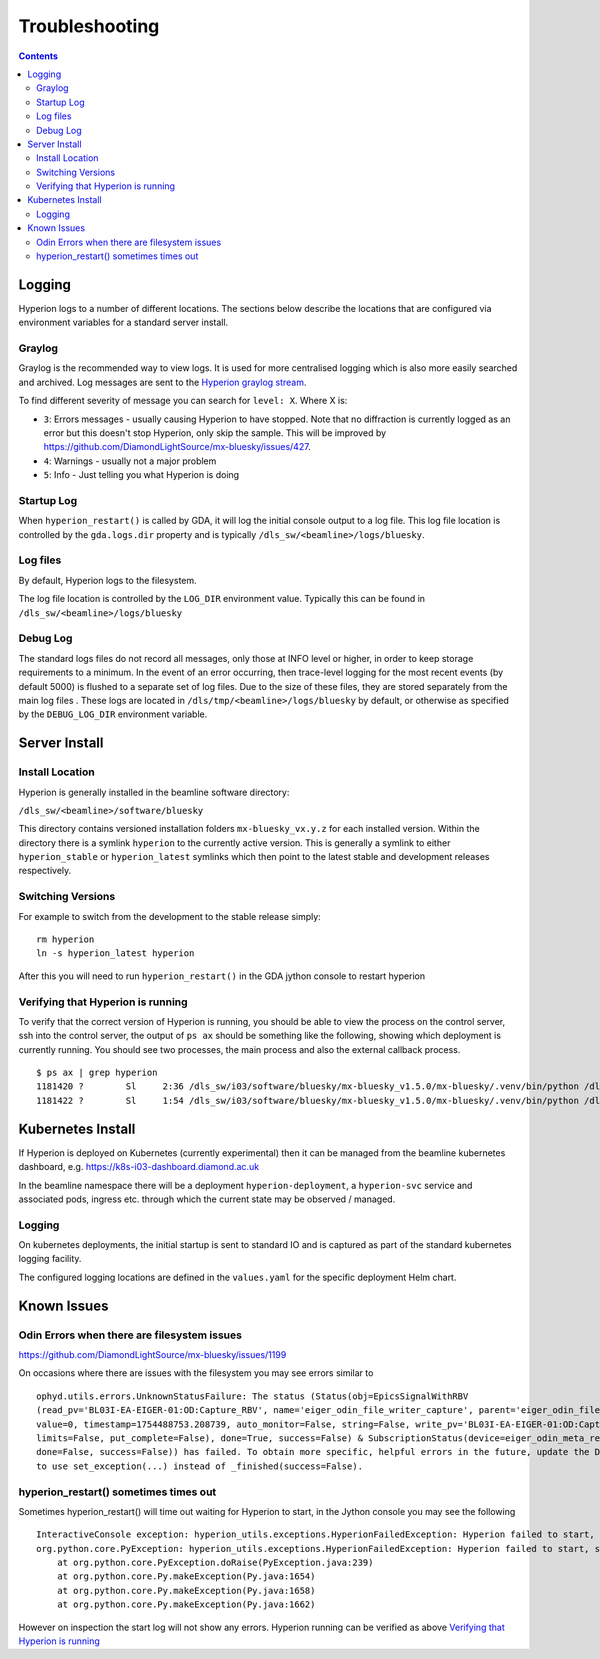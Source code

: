 Troubleshooting
===============

.. contents::

Logging
-------

Hyperion logs to a number of different locations. The sections below describe the locations that are configured via 
environment variables for a standard server install.

Graylog
~~~~~~~

Graylog is the recommended way to view logs. It is used for more centralised logging which is also more easily 
searched and archived. Log messages are sent to the `Hyperion graylog stream <https://graylog.diamond.ac.uk/streams/66264f5519ccca6d1c9e4e03/search>`_.

To find different severity of message you can search for ``level: X``. Where X is:

* ``3``: Errors messages - usually causing Hyperion to have stopped. Note that no diffraction is currently logged as an error but this doesn't stop Hyperion, only skip the sample. This will be improved by https://github.com/DiamondLightSource/mx-bluesky/issues/427.
* ``4``: Warnings - usually not a major problem
* ``5``: Info - Just telling you what Hyperion is doing


Startup Log
~~~~~~~~~~~

When ``hyperion_restart()`` is called by GDA, it will log the initial console output to a log file. This log file 
location is 
controlled by the ``gda.logs.dir`` property and is typically ``/dls_sw/<beamline>/logs/bluesky``.

Log files
~~~~~~~~~

By default, Hyperion logs to the filesystem.

The log file location is controlled by the ``LOG_DIR`` environment value. Typically this can be found in 
``/dls_sw/<beamline>/logs/bluesky``

Debug Log
~~~~~~~~~

The standard logs files do not record all messages, only those at INFO level or higher, in order to keep storage 
requirements to a minimum. 
In the event of an error occurring, then trace-level logging for the most recent events (by default 5000) is flushed 
to a separate set of log files. Due to the size of these files, they are stored separately from the main log files
. These logs are located in ``/dls/tmp/<beamline>/logs/bluesky`` by default, or 
otherwise as specified by the ``DEBUG_LOG_DIR`` environment variable. 

Server Install
--------------

Install Location
~~~~~~~~~~~~~~~~

Hyperion is generally installed in the beamline software directory:

``/dls_sw/<beamline>/software/bluesky``

This directory contains versioned installation folders ``mx-bluesky_vx.y.z`` for each installed version. Within the 
directory there is a symlink ``hyperion`` to the currently active version. This is generally a symlink to either 
``hyperion_stable`` or ``hyperion_latest`` symlinks which then point to the latest stable and development releases 
respectively.

Switching Versions
~~~~~~~~~~~~~~~~~~

For example to switch from the development to the stable release simply:

::

    rm hyperion
    ln -s hyperion_latest hyperion

After this you will need to run ``hyperion_restart()`` in the GDA jython console to restart hyperion

Verifying that Hyperion is running
~~~~~~~~~~~~~~~~~~~~~~~~~~~~~~~~~~

To verify that the correct version of Hyperion is running, you should be able to view the process on the control 
server, ssh into the control server, the output of ``ps ax`` should be something like the following, showing which 
deployment is currently running. You should see two processes, the main process and also the external callback process. 

::

    $ ps ax | grep hyperion
    1181420 ?        Sl     2:36 /dls_sw/i03/software/bluesky/mx-bluesky_v1.5.0/mx-bluesky/.venv/bin/python /dls_sw/i03/software/bluesky/mx-bluesky_v1.5.0/mx-bluesky/.venv/bin/hyperion
    1181422 ?        Sl     1:54 /dls_sw/i03/software/bluesky/mx-bluesky_v1.5.0/mx-bluesky/.venv/bin/python /dls_sw/i03/software/bluesky/mx-bluesky_v1.5.0/mx-bluesky/.venv/bin/hyperion-callbacks

Kubernetes Install
------------------

If Hyperion is deployed on Kubernetes (currently experimental) then it can be managed from the beamline kubernetes 
dashboard, e.g. 
https://k8s-i03-dashboard.diamond.ac.uk

In the beamline namespace there will be a deployment ``hyperion-deployment``, a ``hyperion-svc`` service and associated 
pods, ingress etc. through which the current state may be observed / managed.

Logging
~~~~~~~

On kubernetes deployments, the initial startup is sent to standard IO and is captured as part of the standard 
kubernetes logging facility.

The configured logging locations are defined in the ``values.yaml`` for the specific deployment Helm chart. 

Known Issues
------------

Odin Errors when there are filesystem issues
~~~~~~~~~~~~~~~~~~~~~~~~~~~~~~~~~~~~~~~~~~~~

https://github.com/DiamondLightSource/mx-bluesky/issues/1199

On occasions where there are issues with the filesystem you may see errors similar to

::

    ophyd.utils.errors.UnknownStatusFailure: The status (Status(obj=EpicsSignalWithRBV
    (read_pv='BL03I-EA-EIGER-01:OD:Capture_RBV', name='eiger_odin_file_writer_capture', parent='eiger_odin_file_writer',
    value=0, timestamp=1754488753.208739, auto_monitor=False, string=False, write_pv='BL03I-EA-EIGER-01:OD:Capture',
    limits=False, put_complete=False), done=True, success=False) & SubscriptionStatus(device=eiger_odin_meta_ready,
    done=False, success=False)) has failed. To obtain more specific, helpful errors in the future, update the Device
    to use set_exception(...) instead of _finished(success=False).

hyperion_restart() sometimes times out
~~~~~~~~~~~~~~~~~~~~~~~~~~~~~~~~~~~~~~

Sometimes hyperion_restart() will time out waiting for Hyperion to start, in the Jython console you may see the 
following

::

    InteractiveConsole exception: hyperion_utils.exceptions.HyperionFailedException: Hyperion failed to start, see /dls_sw/i03/logs/bluesky/start_log.log for log
    org.python.core.PyException: hyperion_utils.exceptions.HyperionFailedException: Hyperion failed to start, see /dls_sw/i03/logs/bluesky/start_log.log for log
	at org.python.core.PyException.doRaise(PyException.java:239)
	at org.python.core.Py.makeException(Py.java:1654)
	at org.python.core.Py.makeException(Py.java:1658)
	at org.python.core.Py.makeException(Py.java:1662)

However on inspection the start log will not show any errors. Hyperion running can be verified as above `Verifying 
that Hyperion is running`_
